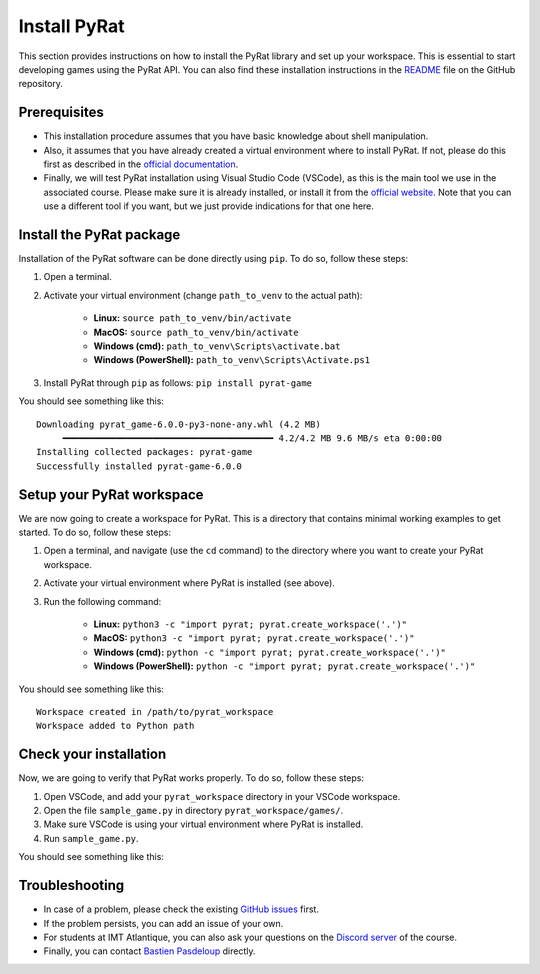 Install PyRat
=============

This section provides instructions on how to install the PyRat library and set up your workspace.
This is essential to start developing games using the PyRat API.
You can also find these installation instructions in the `README <https://github.com/BastienPasdeloup/PyRat>`_ file on the GitHub repository.

Prerequisites
-------------

- This installation procedure assumes that you have basic knowledge about shell manipulation.

- Also, it assumes that you have already created a virtual environment where to install PyRat.
  If not, please do this first as described in the `official documentation <https://docs.python.org/3/library/venv.html>`_.

- Finally, we will test PyRat installation using Visual Studio Code (VSCode), as this is the main tool we use in the associated course.
  Please make sure it is already installed, or install it from the `official website <https://code.visualstudio.com/>`_.
  Note that you can use a different tool if you want, but we just provide indications for that one here.

Install the PyRat package
-------------------------

Installation of the PyRat software can be done directly using ``pip``.  
To do so, follow these steps:

1. Open a terminal.
2. Activate your virtual environment (change ``path_to_venv`` to the actual path):

     - **Linux:** ``source path_to_venv/bin/activate``
     - **MacOS:** ``source path_to_venv/bin/activate``
     - **Windows (cmd):** ``path_to_venv\Scripts\activate.bat``
     - **Windows (PowerShell):** ``path_to_venv\Scripts\Activate.ps1``

3. Install PyRat through ``pip`` as follows: ``pip install pyrat-game``

You should see something like this::

        Downloading pyrat_game-6.0.0-py3-none-any.whl (4.2 MB)
             ━━━━━━━━━━━━━━━━━━━━━━━━━━━━━━━━━━━━━━━━ 4.2/4.2 MB 9.6 MB/s eta 0:00:00
        Installing collected packages: pyrat-game
        Successfully installed pyrat-game-6.0.0

Setup your PyRat workspace
--------------------------

We are now going to create a workspace for PyRat.  
This is a directory that contains minimal working examples to get started.  
To do so, follow these steps:

1. Open a terminal, and navigate (use the ``cd`` command) to the directory where you want to create your PyRat workspace.
2. Activate your virtual environment where PyRat is installed (see above).
3. Run the following command:

     - **Linux:** ``python3 -c "import pyrat; pyrat.create_workspace('.')"``
     - **MacOS:** ``python3 -c "import pyrat; pyrat.create_workspace('.')"``
     - **Windows (cmd):** ``python -c "import pyrat; pyrat.create_workspace('.')"`` 
     - **Windows (PowerShell):** ``python -c "import pyrat; pyrat.create_workspace('.')"``

You should see something like this::

        Workspace created in /path/to/pyrat_workspace
        Workspace added to Python path

Check your installation
-----------------------

Now, we are going to verify that PyRat works properly.  
To do so, follow these steps:

1. Open VSCode, and add your ``pyrat_workspace`` directory in your VSCode workspace.
2. Open the file ``sample_game.py`` in directory ``pyrat_workspace/games/``.
3. Make sure VSCode is using your virtual environment where PyRat is installed.
4. Run ``sample_game.py``.

You should see something like this:

.. image:: _static/pyrat_interface.png

Troubleshooting
---------------

- In case of a problem, please check the existing `GitHub issues <https://github.com/BastienPasdeloup/PyRat/issues>`_ first.

- If the problem persists, you can add an issue of your own.

- For students at IMT Atlantique, you can also ask your questions on the `Discord server <https://discord.gg/eMnFArZ8ht>`_ of the course.

- Finally, you can contact `Bastien Pasdeloup <mailto:bastien.pasdeloup@imt-atlantique.fr>`_ directly.